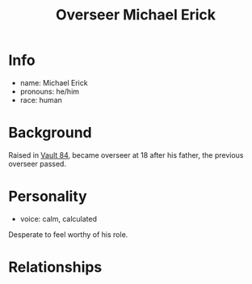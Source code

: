 :PROPERTIES:
:ID:       f3462d3f-6643-40e9-98c9-d5830636ee59
:END:
#+title: Overseer Michael Erick
#+filetags: :npc:fallout:
* Info
- name: Michael Erick
- pronouns: he/him
- race: human

* Background
Raised in [[id:2dce4419-073d-4cfa-86b6-ecfef0abceb4][Vault 84]], became overseer at 18 after his father, the previous
overseer passed.
* Personality
- voice: calm, calculated

Desperate to feel worthy of his role.

* Relationships
#  LocalWords:  Erick LocalWords
